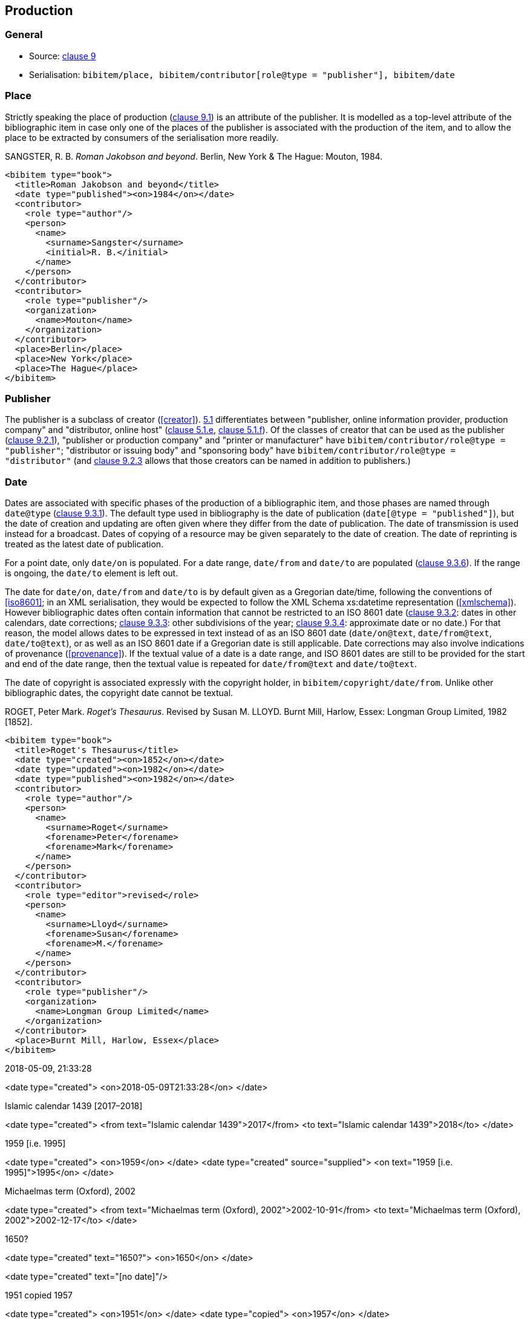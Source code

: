 
[[production]]
== Production

=== General

* Source: <<iso690,clause 9>>
* Serialisation: `bibitem/place, bibitem/contributor[role@type = "publisher"], bibitem/date`


=== Place

Strictly speaking the place of production (<<iso690,clause 9.1>>)
is an attribute of the publisher. It is
modelled as a top-level attribute of the bibliographic item in case only one of the
places of the publisher is associated with the production of the item, and to allow
the place to be extracted by consumers of the serialisation more readily.

////
TODO: But I could be talked out of this. I don't want the place to be fished out of
contact addresses of the publisher, but we can still just associate a place with a
contributor.
////

====
SANGSTER, R. B. _Roman Jakobson and beyond_. Berlin, New York & The Hague: Mouton, 1984.

[source,xml]
--
<bibitem type="book">
  <title>Roman Jakobson and beyond</title>
  <date type="published"><on>1984</on></date>
  <contributor>
    <role type="author"/>
    <person>
      <name>
        <surname>Sangster</surname>
        <initial>R. B.</initial>
      </name>
    </person>
  </contributor>
  <contributor>
    <role type="publisher"/>
    <organization>
      <name>Mouton</name>
    </organization>
  </contributor>
  <place>Berlin</place>
  <place>New York</place>
  <place>The Hague</place>
</bibitem>
--
====

=== Publisher

The publisher is a subclass of creator (<<creator>>). <<iso690,5.1>>
differentiates  between
"publisher, online information provider, production company" and
"distributor, online host" (<<iso690,clause 5.1.e>>, <<iso690,clause 5.1.f>>).
Of the classes of creator that can be used as the publisher
(<<iso690,clause 9.2.1>>), "publisher or production company"
and "printer or manufacturer" have
`bibitem/contributor/role@type = "publisher"`;
"distributor or issuing body" and "sponsoring body" have
`bibitem/contributor/role@type = "distributor"`
(and <<iso690,clause 9.2.3>> allows that those creators can be named in addition
to publishers.)

[[date]]
=== Date

Dates are associated with specific phases of the production of a bibliographic
item, and those phases  are named through `date@type` (<<iso690,clause 9.3.1>>).
The default type used in bibliography
is the date of publication (`date[@type = "published"]`), but the date of
creation and
updating are often given where they differ from the date of publication.
The date of transmission is used instead for a broadcast. Dates of copying of
a resource may be given separately to the date of creation. The date of
reprinting is treated as the latest date of publication.

For a point date, only `date/on` is populated. For a date range, `date/from`
and `date/to` are populated (<<iso690,clause 9.3.6>>). If the range is ongoing,
the `date/to` element is left out.

The date for `date/on`, `date/from` and `date/to` is by default given as a
Gregorian date/time, following the conventions
of <<iso8601>>; in an XML serialisation, they would be expected to follow
the XML Schema xs:datetime representation (<<xmlschema>>). However bibliographic
dates often contain information that cannot be restricted to an ISO 8601 date
(<<iso690,clause 9.3.2>>: dates in other calendars, date corrections;
<<iso690,clause 9.3.3>>: other subdivisions of the year;
<<iso690,clause 9.3.4>>: approximate date or no date.) For that reason, the
model allows dates to be expressed in text instead of as an ISO 8601 date
(`date/on@text`, `date/from@text`, `date/to@text`), or as well as an ISO 8601
date if a  Gregorian date is still
applicable. Date corrections may also involve indications of provenance
(<<provenance>>). If the textual value of a date is a date range, and ISO 8601
dates are still to be provided for the start and end of the date range, then
the textual value is repeated for `date/from@text` and `date/to@text`.

The date of copyright is associated expressly with the copyright holder, in
`bibitem/copyright/date/from`. Unlike other bibliographic dates, the copyright
date cannot be textual.

// TODO: I can be talked out of this

====
ROGET, Peter Mark. _Roget's Thesaurus_. Revised by
Susan M. LLOYD. Burnt Mill, Harlow, Essex: Longman Group Limited, 1982 [1852].

[source,xml]
--
<bibitem type="book">
  <title>Roget's Thesaurus</title>
  <date type="created"><on>1852</on></date>
  <date type="updated"><on>1982</on></date>
  <date type="published"><on>1982</on></date>
  <contributor>
    <role type="author"/>
    <person>
      <name>
        <surname>Roget</surname>
        <forename>Peter</forename>
        <forename>Mark</forename>
      </name>
    </person>
  </contributor>
  <contributor>
    <role type="editor">revised</role>
    <person>
      <name>
        <surname>Lloyd</surname>
        <forename>Susan</forename>
        <forename>M.</forename>
      </name>
    </person>
  </contributor>
  <contributor>
    <role type="publisher"/>
    <organization>
      <name>Longman Group Limited</name>
    </organization>
  </contributor>
  <place>Burnt Mill, Harlow, Essex</place>
</bibitem>
--
====

====
2018-05-09, 21:33:28

<date type="created">
  <on>2018-05-09T21:33:28</on>
</date>
====

====
Islamic calendar 1439 [2017–2018]

<date type="created">
  <from text="Islamic calendar 1439">2017</from>
  <to text="Islamic calendar 1439">2018</to>
</date>
====

====
1959 [i.e. 1995]

<date type="created">
  <on>1959</on>
</date>
<date type="created" source="supplied">
  <on text="1959 [i.e. 1995]">1995</on>
</date>
====

====
Michaelmas term (Oxford), 2002

<date type="created">
  <from text="Michaelmas term (Oxford), 2002">2002-10-91</from>
  <to text="Michaelmas term (Oxford), 2002">2002-12-17</to>
</date>
====

====
1650?

<date type="created" text="1650?">
  <on>1650</on>
</date>
====

====
[no date]

<date type="created" text="[no date]"/>
====

====
1951 copied 1957

<date type="created">
  <on>1951</on>
</date>
<date type="copied">
  <on>1957</on>
</date>
====

====
1951-

<date type="published">
  <from>1951</from>
</date>
====

====
© ISO, 2018

<copyright>
  <from>1951</from>
  <owner><organization><name>ISO</name></organization></owner>
</date>
====
